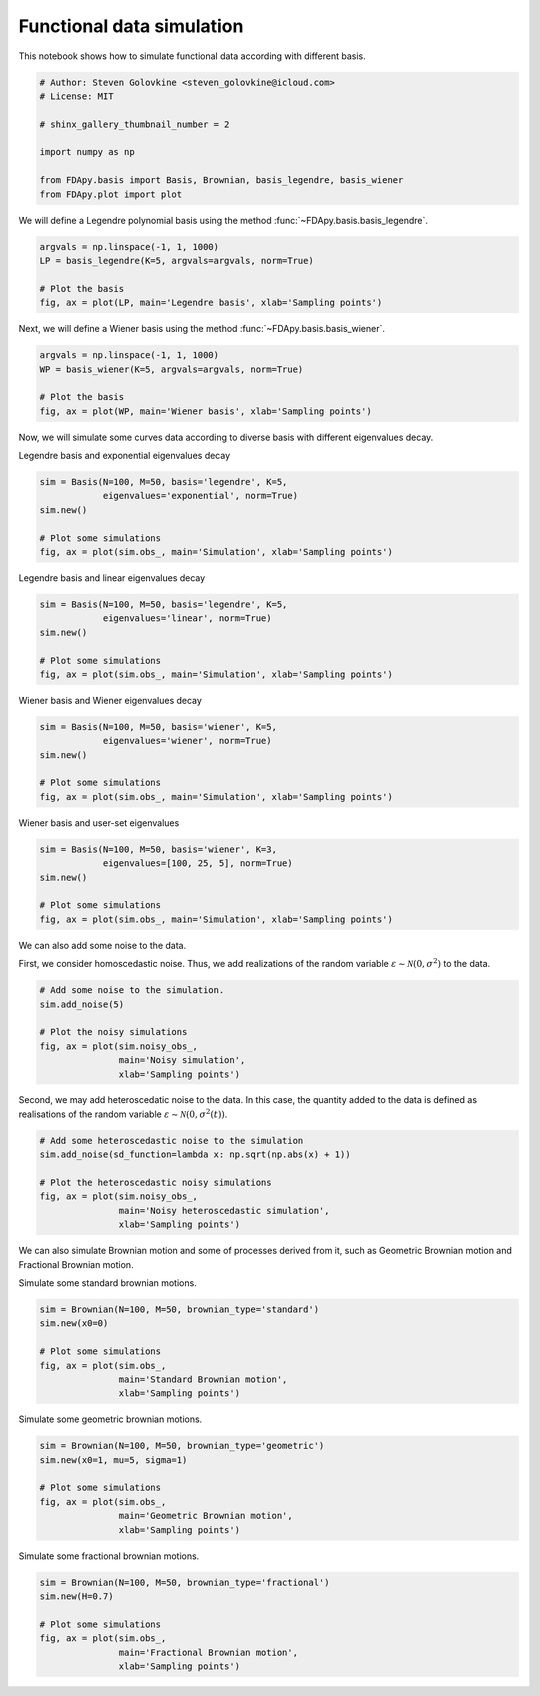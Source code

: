 .. only:: html

    .. note::
        :class: sphx-glr-download-link-note

        Click :ref:`here <sphx_glr_download_auto_examples_plot_simulation.py>`     to download the full example code
    .. rst-class:: sphx-glr-example-title

    .. _sphx_glr_auto_examples_plot_simulation.py:


Functional data simulation
==========================

This notebook shows how to simulate functional data according with different
basis.


.. code-block:: default


    # Author: Steven Golovkine <steven_golovkine@icloud.com>
    # License: MIT

    # shinx_gallery_thumbnail_number = 2

    import numpy as np

    from FDApy.basis import Basis, Brownian, basis_legendre, basis_wiener
    from FDApy.plot import plot








We will define a Legendre polynomial basis using the method
:func:`~FDApy.basis.basis_legendre`.



.. code-block:: default


    argvals = np.linspace(-1, 1, 1000)
    LP = basis_legendre(K=5, argvals=argvals, norm=True)

    # Plot the basis
    fig, ax = plot(LP, main='Legendre basis', xlab='Sampling points')




.. image:: /auto_examples/images/sphx_glr_plot_simulation_001.png
    :alt: Legendre basis
    :class: sphx-glr-single-img





Next, we will define a Wiener basis using the method
:func:`~FDApy.basis.basis_wiener`.



.. code-block:: default


    argvals = np.linspace(-1, 1, 1000)
    WP = basis_wiener(K=5, argvals=argvals, norm=True)

    # Plot the basis
    fig, ax = plot(WP, main='Wiener basis', xlab='Sampling points')




.. image:: /auto_examples/images/sphx_glr_plot_simulation_002.png
    :alt: Wiener basis
    :class: sphx-glr-single-img





Now, we will simulate some curves data according to diverse basis with
different eigenvalues decay.


Legendre basis and exponential eigenvalues decay


.. code-block:: default

    sim = Basis(N=100, M=50, basis='legendre', K=5,
                eigenvalues='exponential', norm=True)
    sim.new()

    # Plot some simulations
    fig, ax = plot(sim.obs_, main='Simulation', xlab='Sampling points')




.. image:: /auto_examples/images/sphx_glr_plot_simulation_003.png
    :alt: Simulation
    :class: sphx-glr-single-img





Legendre basis and linear eigenvalues decay


.. code-block:: default

    sim = Basis(N=100, M=50, basis='legendre', K=5,
                eigenvalues='linear', norm=True)
    sim.new()

    # Plot some simulations
    fig, ax = plot(sim.obs_, main='Simulation', xlab='Sampling points')




.. image:: /auto_examples/images/sphx_glr_plot_simulation_004.png
    :alt: Simulation
    :class: sphx-glr-single-img





Wiener basis and Wiener eigenvalues decay


.. code-block:: default

    sim = Basis(N=100, M=50, basis='wiener', K=5,
                eigenvalues='wiener', norm=True)
    sim.new()

    # Plot some simulations
    fig, ax = plot(sim.obs_, main='Simulation', xlab='Sampling points')




.. image:: /auto_examples/images/sphx_glr_plot_simulation_005.png
    :alt: Simulation
    :class: sphx-glr-single-img





Wiener basis and user-set eigenvalues


.. code-block:: default

    sim = Basis(N=100, M=50, basis='wiener', K=3,
                eigenvalues=[100, 25, 5], norm=True)
    sim.new()

    # Plot some simulations
    fig, ax = plot(sim.obs_, main='Simulation', xlab='Sampling points')




.. image:: /auto_examples/images/sphx_glr_plot_simulation_006.png
    :alt: Simulation
    :class: sphx-glr-single-img





We can also add some noise to the data.

First, we consider homoscedastic noise. Thus, we add realizations of the
random variable :math:`\varepsilon \sim \mathcal{N}(0, \sigma^2)` to the
data.



.. code-block:: default


    # Add some noise to the simulation.
    sim.add_noise(5)

    # Plot the noisy simulations
    fig, ax = plot(sim.noisy_obs_,
                   main='Noisy simulation',
                   xlab='Sampling points')




.. image:: /auto_examples/images/sphx_glr_plot_simulation_007.png
    :alt: Noisy simulation
    :class: sphx-glr-single-img





Second, we may add heteroscedatic noise to the data. In this case, the
quantity added to the data is defined as realisations of the random variable
:math:`\varepsilon \sim \mathcal{N}(0, \sigma^2(t))`.



.. code-block:: default


    # Add some heteroscedastic noise to the simulation
    sim.add_noise(sd_function=lambda x: np.sqrt(np.abs(x) + 1))

    # Plot the heteroscedastic noisy simulations
    fig, ax = plot(sim.noisy_obs_,
                   main='Noisy heteroscedastic simulation',
                   xlab='Sampling points')




.. image:: /auto_examples/images/sphx_glr_plot_simulation_008.png
    :alt: Noisy heteroscedastic simulation
    :class: sphx-glr-single-img





We can also simulate Brownian motion and some of processes derived from it,
such as Geometric Brownian motion and Fractional Brownian motion.


Simulate some standard brownian motions.


.. code-block:: default

    sim = Brownian(N=100, M=50, brownian_type='standard')
    sim.new(x0=0)

    # Plot some simulations
    fig, ax = plot(sim.obs_,
                   main='Standard Brownian motion',
                   xlab='Sampling points')




.. image:: /auto_examples/images/sphx_glr_plot_simulation_009.png
    :alt: Standard Brownian motion
    :class: sphx-glr-single-img





Simulate some geometric brownian motions.


.. code-block:: default

    sim = Brownian(N=100, M=50, brownian_type='geometric')
    sim.new(x0=1, mu=5, sigma=1)

    # Plot some simulations
    fig, ax = plot(sim.obs_,
                   main='Geometric Brownian motion',
                   xlab='Sampling points')




.. image:: /auto_examples/images/sphx_glr_plot_simulation_010.png
    :alt: Geometric Brownian motion
    :class: sphx-glr-single-img





Simulate some fractional brownian motions.


.. code-block:: default

    sim = Brownian(N=100, M=50, brownian_type='fractional')
    sim.new(H=0.7)

    # Plot some simulations
    fig, ax = plot(sim.obs_,
                   main='Fractional Brownian motion',
                   xlab='Sampling points')



.. image:: /auto_examples/images/sphx_glr_plot_simulation_011.png
    :alt: Fractional Brownian motion
    :class: sphx-glr-single-img






.. rst-class:: sphx-glr-timing

   **Total running time of the script:** ( 0 minutes  2.386 seconds)


.. _sphx_glr_download_auto_examples_plot_simulation.py:


.. only :: html

 .. container:: sphx-glr-footer
    :class: sphx-glr-footer-example



  .. container:: sphx-glr-download sphx-glr-download-python

     :download:`Download Python source code: plot_simulation.py <plot_simulation.py>`



  .. container:: sphx-glr-download sphx-glr-download-jupyter

     :download:`Download Jupyter notebook: plot_simulation.ipynb <plot_simulation.ipynb>`


.. only:: html

 .. rst-class:: sphx-glr-signature

    `Gallery generated by Sphinx-Gallery <https://sphinx-gallery.github.io>`_
